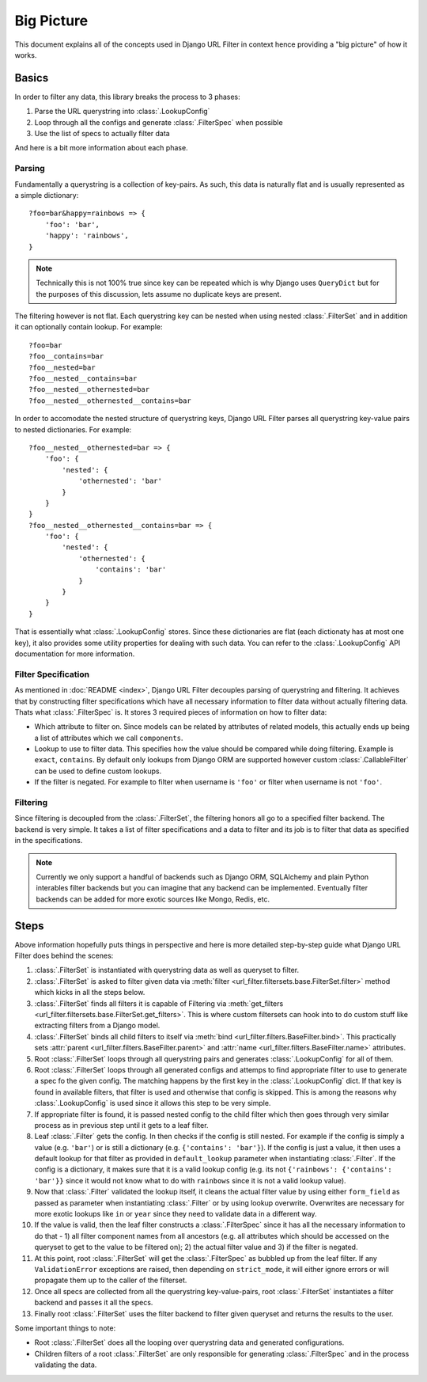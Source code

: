 Big Picture
===========

This document explains all of the concepts used in Django URL Filter
in context hence providing a "big picture" of how it works.

Basics
------

In order to filter any data, this library breaks the process
to 3 phases:

1. Parse the URL querystring into :class:`.LookupConfig`
2. Loop through all the configs and generate :class:`.FilterSpec` when possible
3. Use the list of specs to actually filter data

And here is a bit more information about each phase.

Parsing
+++++++

Fundamentally a querystring is a collection of key-pairs.
As such, this data is naturally flat and is usually represented
as a simple dictionary::

    ?foo=bar&happy=rainbows => {
        'foo': 'bar',
        'happy': 'rainbows',
    }

.. note::
  Technically this is not 100% true since key
  can be repeated which is why Django uses ``QueryDict`` but for
  the purposes of this discussion, lets assume no duplicate keys
  are present.

The filtering however is not flat. Each querystring key can be nested
when using nested :class:`.FilterSet` and in addition it can optionally
contain lookup. For example::

    ?foo=bar
    ?foo__contains=bar
    ?foo__nested=bar
    ?foo__nested__contains=bar
    ?foo__nested__othernested=bar
    ?foo__nested__othernested__contains=bar

In order to accomodate the nested structure of querystring keys,
Django URL Filter parses all querystring key-value pairs to
nested dictionaries. For example::

    ?foo__nested__othernested=bar => {
        'foo': {
            'nested': {
                'othernested': 'bar'
            }
        }
    }
    ?foo__nested__othernested__contains=bar => {
        'foo': {
            'nested': {
                'othernested': {
                    'contains': 'bar'
                }
            }
        }
    }

That is essentially what :class:`.LookupConfig` stores. Since these dictionaries
are flat (each dictionaty has at most one key), it also provides some utility
properties for dealing with such data. You can refer to the
:class:`.LookupConfig` API documentation for more
information.

Filter Specification
++++++++++++++++++++

As mentioned in :doc:`README <index>`, Django URL Filter decouples parsing
of querystring and filtering. It achieves that by constructing filter
specifications which have all necessary information to filter data
without actually filtering data. Thats what :class:`.FilterSpec` is.
It stores 3 required pieces of information on how to filter data:

* Which attribute to filter on. Since models can be related by attributes
  of related models, this actually ends up being a list of attributes which
  we call ``components``.
* Lookup to use to filter data. This specifies how the value should be
  compared while doing filtering. Example is ``exact``, ``contains``.
  By default only lookups from Django ORM are supported however custom
  :class:`.CallableFilter` can be used to define custom lookups.
* If the filter is negated. For example to filter when username is ``'foo'``
  or filter when username is not ``'foo'``.

Filtering
+++++++++

Since filtering is decoupled from the :class:`.FilterSet`, the filtering honors
all go to a specified filter backend. The backend is very simple.
It takes a list of filter specifications and a data to filter and its
job is to filter that data as specified in the specifications.

.. note::
  Currently we only support a handful of backends such as Django ORM,
  SQLAlchemy and plain Python interables filter backends
  but you can imagine that any backend can be implemented.
  Eventually filter backends can be added for more exotic sources
  like Mongo, Redis, etc.

Steps
-----

Above information hopefully puts things in perspective and here is more
detailed step-by-step guide what Django URL Filter does behind the scenes:

#. :class:`.FilterSet` is instantiated with querystring data as well as
   queryset to filter.
#. :class:`.FilterSet` is asked to filter given data via
   :meth:`filter <url_filter.filtersets.base.FilterSet.filter>` method
   which kicks in all the steps below.
#. :class:`.FilterSet` finds all filters it is capable of Filtering
   via :meth:`get_filters <url_filter.filtersets.base.FilterSet.get_filters>`.
   This is where custom filtersets can hook into to do custom stuff like
   extracting filters from a Django model.
#. :class:`.FilterSet` binds all child filters to itself via
   :meth:`bind <url_filter.filters.BaseFilter.bind>`.
   This practically sets :attr:`parent <url_filter.filters.BaseFilter.parent>`
   and :attr:`name <url_filter.filters.BaseFilter.name>` attributes.
#. Root :class:`.FilterSet` loops through all querystring pairs and generates
   :class:`.LookupConfig` for all of them.
#. Root :class:`.FilterSet` loops through all generated configs and attemps to
   find appropriate filter to use to generate a spec fo the given config.
   The matching happens by the first key in the :class:`.LookupConfig` dict.
   If that key is found in available filters, that filter is used and
   otherwise that config is skipped. This is among the reasons why
   :class:`.LookupConfig` is used since it allows this step to be very simple.
#. If appropriate filter is found, it is passed nested config to the child
   filter which then goes through very similar process as in previous step
   until it gets to a leaf filter.
#. Leaf :class:`.Filter` gets the config. In then checks if the config is still
   nested. For example if the config is simply a value (e.g. ``'bar'``)
   or is still a dictionary (e.g. ``{'contains': 'bar'}``).
   If the config is just a value, it then uses a default lookup for that
   filter as provided in ``default_lookup`` parameter when instantiating
   :class:`.Filter`. If the config is a dictionary, it makes sure that it is a
   valid lookup config (e.g. its not ``{'rainbows': {'contains': 'bar'}}``
   since it would not know what to do with ``rainbows`` since it is not a
   valid lookup value).
#. Now that :class:`.Filter` validated the lookup itself, it cleans the actual
   filter value by using either ``form_field`` as passed as parameter
   when instantiating :class:`.Filter` or by using lookup overwrite.
   Overwrites are necessary for more exotic lookups like ``in`` or ``year``
   since they need to validate data in a different way.
#. If the value is valid, then the leaf filter constructs a :class:`.FilterSpec`
   since it has all the necessary information to do that - 1) all filter
   component names from all ancestors (e.g. all attributes which
   should be accessed on the queryset to get to the value to be filtered on);
   2) the actual filter value and 3) if the filter is negated.
#. At this point, root :class:`.FilterSet` will get the :class:`.FilterSpec` as
   bubbled up from the leaf filter. If any ``ValidationError`` exceptions
   are raised, then depending on ``strict_mode``, it will either ignore
   errors or will propagate them up to the caller of the filterset.
#. Once all specs are collected from all the querystring key-value-pairs,
   root :class:`.FilterSet` instantiates a filter backend and passes it
   all the specs.
#. Finally root :class:`.FilterSet` uses the filter backend to filter
   given queryset and returns the results to the user.

Some important things to note:

* Root :class:`.FilterSet` does all the looping over querystring data and
  generated configurations.
* Children filters of a root :class:`.FilterSet` are only responsible for
  generating :class:`.FilterSpec` and in the process validating the data.
